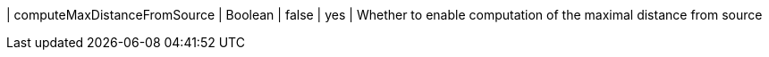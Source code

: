 | computeMaxDistanceFromSource  | Boolean | false | yes      | Whether to enable computation of the maximal distance from source
